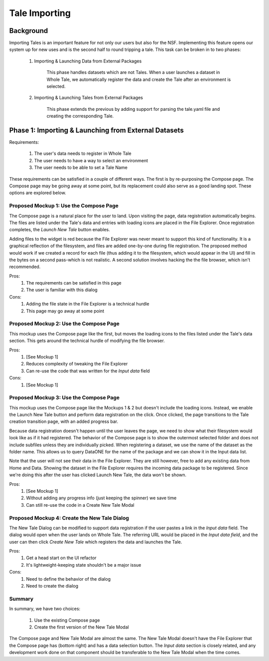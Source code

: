 .. _importing_tales:

Tale Importing
==============

Background
----------

Importing Tales is an important feature for not only our users but also for the NSF.
Implementing this feature opens our system up for new uses and is the second half to
round tripping a tale. This task can be broken in to two phases:
   
   1. Importing & Launching Data from External Packages
   
         This phase handles datasets which are not Tales. When a user launches a
         dataset in Whole Tale, we automatically register the data and create 
         the Tale after an environment is selected.
         
   2. Importing & Launching Tales from External Packages 
   
         This phase extends the previous by adding support for parsing the 
         tale.yaml file and creating the corresponding Tale.


Phase 1: Importing & Launching from External Datasets
-----------------------------------------------------


Requirements:


   1. The user's data needs to register in Whole Tale
   2. The user needs to have a way to select an environment
   3. The user needs to be able to set a Tale Name
   

These requirements can be satisfied in a couple of different ways. The first is 
by re-purposing the Compose page. The Compose page may be going away at some point, 
but its replacement could also serve as a good landing spot. These options are 
explored below.


Proposed Mockup 1: Use the Compose Page
^^^^^^^^^^^^^^^^^^^^^^^^^^^^^^^^^^^^^^^

.. image:: images/compose_complex.png


The Compose page is a natural place for the user to land. Upon visiting the page,
data registration automatically begins. The files are listed under the Tale's data
and entries with loading icons are placed in the File Explorer. Once registration 
completes, the `Launch New Tale` button enables.


.. image:: images/compose_complex_pfd.png


Adding files to the widget is red because the File Explorer was never meant to 
support this kind of functionality. It is a graphical reflection of the filesystem, 
and files are added one-by-one during file registration. The proposed method would 
work if we created a record for each file (thus adding it to the filesystem, which
would appear in the UI) and fill in the bytes on a second pass-which is not realistic.
A second solution involves hacking the the file browser, which isn't recommended.


Pros:
   1. The requirements can be satisfied in this page
   2. The user is familiar with this dialog


Cons:
   1. Adding the file state in the File Explorer is a technical hurdle
   2. This page may go away at some point


Proposed Mockup 2: Use the Compose Page
^^^^^^^^^^^^^^^^^^^^^^^^^^^^^^^^^^^^^^^


.. image:: images/compose_minimum.png


This mockup uses the Compose page like the first, but moves the loading icons to 
the files listed under the Tale's data section. This gets around the technical hurdle 
of modifying the file browser.

.. image:: images/compose_minimum_pfd.png


Pros:
   1. [See Mockup 1]
   2. Reduces complexity of tweaking the File Explorer
   3. Can re-use the code that was written for the `Input data` field


Cons: 
   1. [See Mockup 1]


Proposed Mockup 3: Use the Compose Page
^^^^^^^^^^^^^^^^^^^^^^^^^^^^^^^^^^^^^^^


.. image:: images/compose_no_loader.png


.. image:: images/compose_ready_launch.png


.. image:: images/compose_transition.png


This mockup uses the Compose page like the Mockups 1 & 2 but doesn't include
the loading icons. Instead, we enable the Launch New Tale button and perform data 
registration on the click. Once clicked, the page transitions to the Tale creation
transition page, with an added progress bar. 


Because data registration doesn't happen until the user leaves the page, we need to
show what their filesystem would look like as if it had registered. The behavior 
of the Compose page is to show the outermost selected folder and does not include 
subfiles unless they are individually picked. When registering a dataset, we use the name
of the dataset as the folder name. This allows us to query DataONE for the name of the 
package and we can show it in the Input data list.


Note that the user will not see their data in the File Explorer. They are still 
however, free to add any existing data from Home and Data. Showing the dataset in the 
File Explorer requires the incoming data package to be registered. Since we're doing 
this after the user has clicked Launch New Tale, the data won't be shown.


.. image:: images/compose_no_loader_pfd.png


Pros:
  1. [See Mockup 1]
  2. Without adding any progress info (just keeping the spinner) we save time
  3. Can still re-use the code in a Create New Tale Modal
    

Proposed Mockup 4: Create the New Tale Dialog
^^^^^^^^^^^^^^^^^^^^^^^^^^^^^^^^^^^^^^^^^^^^^


.. image:: images/new_tale_dialog_minimal.png


The New Tale Dialog can be modified to support data registration if the user
pastes a link in the `Input data` field. The dialog would open when the user 
lands on Whole Tale. The referring URL would be placed in the `Input data field`, 
and the user can then click `Create New Tale` which registers the data and launches 
the Tale.


.. image:: images/new_tale_dialog_minimum_pfd.png


Pros:
   1. Get a head start on the UI refactor
   2. It's lightweight-keeping state shouldn't be a major issue
   
   
Cons:
   1. Need to define the behavior of the dialog
   2. Need to create the dialog
   
   
Summary
^^^^^^^

In summary, we have two choices:

    1. Use the existing Compose page
    2. Create the first version of the New Tale Modal


The Compose page and New Tale Modal are almost the same. The New Tale Modal 
doesn't have the File Explorer that the Compose page has (bottom right) and has a 
data selection button. The `Input data` section is closely related, and any 
development work done on that component should be transferable to the New 
Tale Modal when the time comes.

